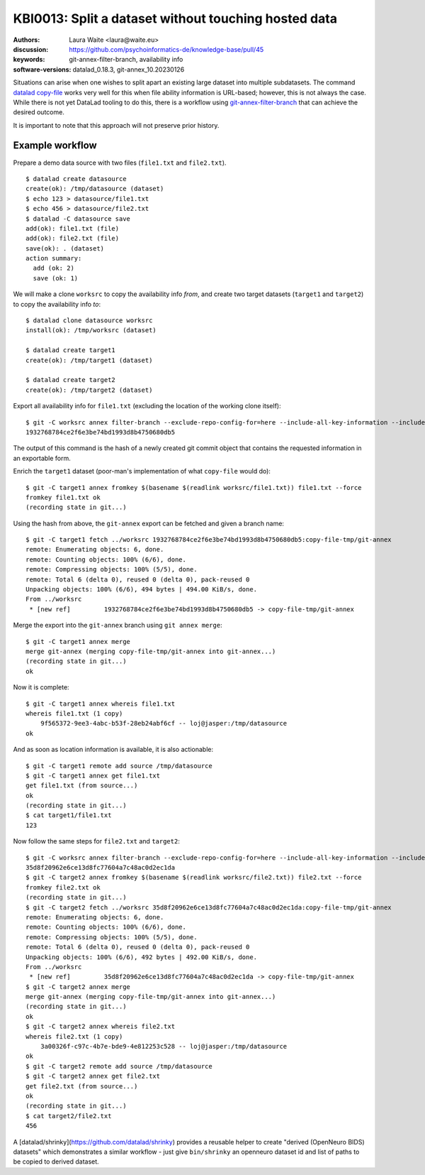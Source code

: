.. index::
   single: filter-branch; merge; copy-file

.. highlight:: console

KBI0013: Split a dataset without touching hosted data
=====================================================

:authors: Laura Waite <laura@waite.eu>
:discussion: https://github.com/psychoinformatics-de/knowledge-base/pull/45
:keywords: git-annex-filter-branch, availability info
:software-versions: datalad_0.18.3, git-annex_10.20230126

Situations can arise when one wishes to split apart an existing large
dataset into multiple subdatasets. The command `datalad copy-file`_ works very
well for this when file ability information is URL-based; however, this is not
always the case. While there is not yet DataLad tooling to do this, there
is a workflow using `git-annex-filter-branch`_ that can achieve the desired
outcome.

It is important to note that this approach will not preserve prior history.

Example workflow
----------------

Prepare a demo data source with two files (``file1.txt`` and ``file2.txt``). ::

    $ datalad create datasource
    create(ok): /tmp/datasource (dataset)
    $ echo 123 > datasource/file1.txt
    $ echo 456 > datasource/file2.txt
    $ datalad -C datasource save
    add(ok): file1.txt (file)
    add(ok): file2.txt (file)
    save(ok): . (dataset)
    action summary:
      add (ok: 2)
      save (ok: 1)

We will make a clone ``worksrc`` to copy the availability info *from*, and
create two target datasets (``target1`` and ``target2``) to copy the
availability info *to*::

    $ datalad clone datasource worksrc
    install(ok): /tmp/worksrc (dataset)

    $ datalad create target1
    create(ok): /tmp/target1 (dataset)

    $ datalad create target2
    create(ok): /tmp/target2 (dataset)

Export all availability info for ``file1.txt`` (excluding the location of the
working clone itself)::

    $ git -C worksrc annex filter-branch --exclude-repo-config-for=here --include-all-key-information --include-all-repo-config file1.txt
    1932768784ce2f6e3be74bd1993d8b4750680db5

The output of this command is the hash of a newly created git commit object that contains the requested information in an exportable form. 

Enrich the ``target1`` dataset (poor-man's implementation of what ``copy-file``
would do)::

    $ git -C target1 annex fromkey $(basename $(readlink worksrc/file1.txt)) file1.txt --force
    fromkey file1.txt ok
    (recording state in git...)

Using the hash from above, the ``git-annex`` export can be fetched and given a branch name:: 

    $ git -C target1 fetch ../worksrc 1932768784ce2f6e3be74bd1993d8b4750680db5:copy-file-tmp/git-annex
    remote: Enumerating objects: 6, done.
    remote: Counting objects: 100% (6/6), done.
    remote: Compressing objects: 100% (5/5), done.
    remote: Total 6 (delta 0), reused 0 (delta 0), pack-reused 0
    Unpacking objects: 100% (6/6), 494 bytes | 494.00 KiB/s, done.
    From ../worksrc
     * [new ref]         1932768784ce2f6e3be74bd1993d8b4750680db5 -> copy-file-tmp/git-annex

Merge the export into the ``git-annex`` branch using ``git annex merge``::

    $ git -C target1 annex merge
    merge git-annex (merging copy-file-tmp/git-annex into git-annex...)
    (recording state in git...)
    ok

Now it is complete::

    $ git -C target1 annex whereis file1.txt
    whereis file1.txt (1 copy)
        9f565372-9ee3-4abc-b53f-28eb24abf6cf -- loj@jasper:/tmp/datasource
    ok

And as soon as location information is available, it is also actionable::

    $ git -C target1 remote add source /tmp/datasource
    $ git -C target1 annex get file1.txt
    get file1.txt (from source...)
    ok
    (recording state in git...)
    $ cat target1/file1.txt
    123

Now follow the same steps for ``file2.txt`` and ``target2``::

    $ git -C worksrc annex filter-branch --exclude-repo-config-for=here --include-all-key-information --include-all-repo-config file2.txt
    35d8f20962e6ce13d8fc77604a7c48ac0d2ec1da
    $ git -C target2 annex fromkey $(basename $(readlink worksrc/file2.txt)) file2.txt --force
    fromkey file2.txt ok
    (recording state in git...)
    $ git -C target2 fetch ../worksrc 35d8f20962e6ce13d8fc77604a7c48ac0d2ec1da:copy-file-tmp/git-annex
    remote: Enumerating objects: 6, done.
    remote: Counting objects: 100% (6/6), done.
    remote: Compressing objects: 100% (5/5), done.
    remote: Total 6 (delta 0), reused 0 (delta 0), pack-reused 0
    Unpacking objects: 100% (6/6), 492 bytes | 492.00 KiB/s, done.
    From ../worksrc
     * [new ref]         35d8f20962e6ce13d8fc77604a7c48ac0d2ec1da -> copy-file-tmp/git-annex
    $ git -C target2 annex merge
    merge git-annex (merging copy-file-tmp/git-annex into git-annex...)
    (recording state in git...)
    ok
    $ git -C target2 annex whereis file2.txt
    whereis file2.txt (1 copy)
        3a00326f-c97c-4b7e-bde9-4e812253c528 -- loj@jasper:/tmp/datasource
    ok
    $ git -C target2 remote add source /tmp/datasource
    $ git -C target2 annex get file2.txt
    get file2.txt (from source...)
    ok
    (recording state in git...)
    $ cat target2/file2.txt
    456

A [datalad/shrinky](https://github.com/datalad/shrinky) provides a reusable
helper to create "derived (OpenNeuro BIDS) datasets" which demonstrates a
similar workflow - just give ``bin/shrinky`` an openneuro dataset id and list
of paths to be copied to derived dataset.

.. _datalad copy-file: http://handbook.datalad.org/en/latest/beyond_basics/101-149-copyfile.html
.. _git-annex-filter-branch: https://git-annex.branchable.com/git-annex-filter-branch/
